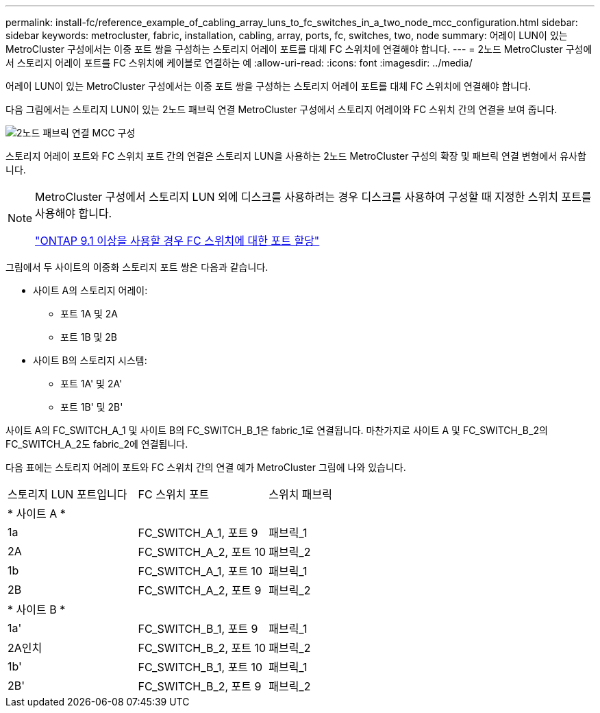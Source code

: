 ---
permalink: install-fc/reference_example_of_cabling_array_luns_to_fc_switches_in_a_two_node_mcc_configuration.html 
sidebar: sidebar 
keywords: metrocluster, fabric, installation, cabling, array, ports, fc, switches, two, node 
summary: 어레이 LUN이 있는 MetroCluster 구성에서는 이중 포트 쌍을 구성하는 스토리지 어레이 포트를 대체 FC 스위치에 연결해야 합니다. 
---
= 2노드 MetroCluster 구성에서 스토리지 어레이 포트를 FC 스위치에 케이블로 연결하는 예
:allow-uri-read: 
:icons: font
:imagesdir: ../media/


[role="lead"]
어레이 LUN이 있는 MetroCluster 구성에서는 이중 포트 쌍을 구성하는 스토리지 어레이 포트를 대체 FC 스위치에 연결해야 합니다.

다음 그림에서는 스토리지 LUN이 있는 2노드 패브릭 연결 MetroCluster 구성에서 스토리지 어레이와 FC 스위치 간의 연결을 보여 줍니다.

image::../media/two_node_fabric_attached_mcc_configuration.gif[2노드 패브릭 연결 MCC 구성]

스토리지 어레이 포트와 FC 스위치 포트 간의 연결은 스토리지 LUN을 사용하는 2노드 MetroCluster 구성의 확장 및 패브릭 연결 변형에서 유사합니다.

[NOTE]
====
MetroCluster 구성에서 스토리지 LUN 외에 디스크를 사용하려는 경우 디스크를 사용하여 구성할 때 지정한 스위치 포트를 사용해야 합니다.

link:concept_port_assignments_for_fc_switches_when_using_ontap_9_1_and_later.html["ONTAP 9.1 이상을 사용할 경우 FC 스위치에 대한 포트 할당"]

====
그림에서 두 사이트의 이중화 스토리지 포트 쌍은 다음과 같습니다.

* 사이트 A의 스토리지 어레이:
+
** 포트 1A 및 2A
** 포트 1B 및 2B


* 사이트 B의 스토리지 시스템:
+
** 포트 1A' 및 2A'
** 포트 1B' 및 2B'




사이트 A의 FC_SWITCH_A_1 및 사이트 B의 FC_SWITCH_B_1은 fabric_1로 연결됩니다. 마찬가지로 사이트 A 및 FC_SWITCH_B_2의 FC_SWITCH_A_2도 fabric_2에 연결됩니다.

다음 표에는 스토리지 어레이 포트와 FC 스위치 간의 연결 예가 MetroCluster 그림에 나와 있습니다.

|===


| 스토리지 LUN 포트입니다 | FC 스위치 포트 | 스위치 패브릭 


3+| * 사이트 A * 


 a| 
1a
 a| 
FC_SWITCH_A_1, 포트 9
 a| 
패브릭_1



 a| 
2A
 a| 
FC_SWITCH_A_2, 포트 10
 a| 
패브릭_2



 a| 
1b
 a| 
FC_SWITCH_A_1, 포트 10
 a| 
패브릭_1



 a| 
2B
 a| 
FC_SWITCH_A_2, 포트 9
 a| 
패브릭_2



3+| * 사이트 B * 


 a| 
1a'
 a| 
FC_SWITCH_B_1, 포트 9
 a| 
패브릭_1



 a| 
2A인치
 a| 
FC_SWITCH_B_2, 포트 10
 a| 
패브릭_2



 a| 
1b'
 a| 
FC_SWITCH_B_1, 포트 10
 a| 
패브릭_1



 a| 
2B'
 a| 
FC_SWITCH_B_2, 포트 9
 a| 
패브릭_2

|===